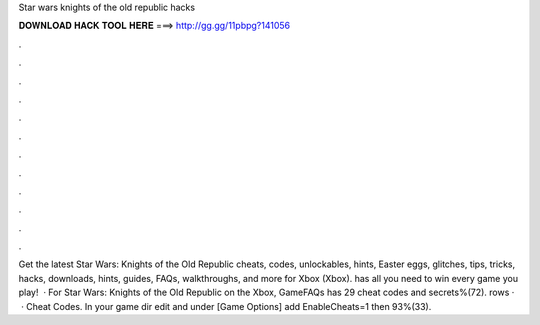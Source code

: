Star wars knights of the old republic hacks

𝐃𝐎𝐖𝐍𝐋𝐎𝐀𝐃 𝐇𝐀𝐂𝐊 𝐓𝐎𝐎𝐋 𝐇𝐄𝐑𝐄 ===> http://gg.gg/11pbpg?141056

.

.

.

.

.

.

.

.

.

.

.

.

Get the latest Star Wars: Knights of the Old Republic cheats, codes, unlockables, hints, Easter eggs, glitches, tips, tricks, hacks, downloads, hints, guides, FAQs, walkthroughs, and more for Xbox (Xbox).  has all you need to win every game you play!  · For Star Wars: Knights of the Old Republic on the Xbox, GameFAQs has 29 cheat codes and secrets%(72). rows ·  · Cheat Codes. In your game dir edit  and under [Game Options] add EnableCheats=1 then 93%(33).